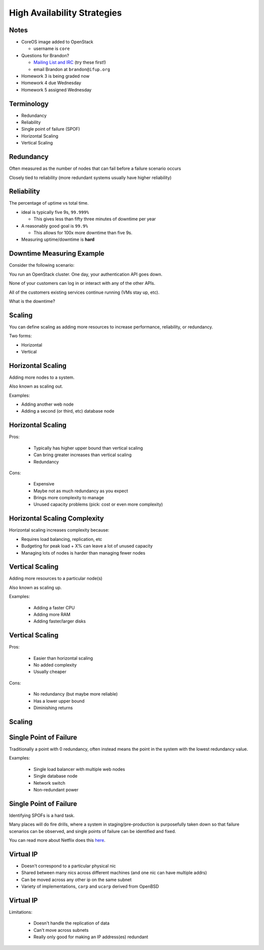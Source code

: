 .. _19_high_availability:

High Availability Strategies
============================


Notes
-----

* CoreOS image added to OpenStack

  * username is ``core``

* Questions for Brandon?

  * `Mailing List and IRC`_ (try these first!)
  * email Brandon at ``brandon@ifup.org``

* Homework 3 is being graded now
* Homework 4 due Wednesday
* Homework 5 assigned Wednesday

.. _Mailing List and IRC: https://coreos.com/community/

Terminology
-----------

* Redundancy
* Reliability
* Single point of failure (SPOF)
* Horizontal Scaling
* Vertical Scaling

Redundancy
----------

Often measured as the number of nodes that can fail before a failure scenario
occurs

Closely tied to reliability (more redundant systems usually have higher
reliability)

Reliability
-----------

The percentage of uptime vs total time.

* ideal is typically five 9s, ``99.999%``

  * This gives less than fifty three minutes of downtime per year

* A reasonably good goal is ``99.9%``

  * This allows for 100x more downtime than five 9s.

* Measuring uptime/downtime is **hard**

Downtime Measuring Example
--------------------------

Consider the following scenario:

You run an OpenStack cluster. One day, your authentication API goes down.

None of your customers can log in or interact with any of the other APIs.

All of the customers existing services continue running (VMs stay up, etc).

What is the downtime?

Scaling
-------

You can define scaling as adding more resources to increase performance,
reliability, or redundancy.

Two forms:

* Horizontal
* Vertical

Horizontal Scaling
------------------

Adding more nodes to a system.

Also known as scaling out.

Examples:

* Adding another web node
* Adding a second (or third, etc) database node

Horizontal Scaling
------------------

Pros:

  * Typically has higher upper bound than vertical scaling
  * Can bring greater increases than vertical scaling
  * Redundancy

Cons:

  * Expensive
  * Maybe not as much redundancy as you expect
  * Brings more complexity to manage
  * Unused capacity problems (pick: cost or even more complexity)

Horizontal Scaling Complexity
-----------------------------

Horizontal scaling increases complexity because:

* Requires load balancing, replication, etc
* Budgeting for peak load + X% can leave a lot of unused capacity
* Managing lots of nodes is harder than managing fewer nodes

Vertical Scaling
----------------

Adding more resources to a particular node(s)

Also known as scaling up.

Examples:

  * Adding a faster CPU
  * Adding more RAM
  * Adding faster/larger disks


Vertical Scaling
----------------

Pros:

  * Easier than horizontal scaling
  * No added complexity
  * Usually cheaper

Cons:

  * No redundancy (but maybe more reliable)
  * Has a lower upper bound
  * Diminishing returns

Scaling
-------

.. figure:: ../_static/scaling.png
   :align: center
   :width: 90%

Single Point of Failure
-----------------------

Traditionally a point with 0 redundancy, often instead means the point
in the system with the lowest redundancy value.

Examples:

  * Single load balancer with multiple web nodes
  * Single database node
  * Network switch
  * Non-redundant power

Single Point of Failure
-----------------------

Identifying SPOFs is a hard task.

Many places will do fire drills, where a system in staging/pre-production
is purposefully taken down so that failure scenarios can be observed, and single
points of failure can be identified and fixed.

You can read more about Netflix does this `here`_.

.. _here: http://techblog.netflix.com/2012/07/chaos-monkey-released-into-wild.html

Virtual IP
----------

* Doesn't correspond to a particular physical nic
* Shared between many nics across different machines (and one nic can have
  multiple addrs)
* Can be moved across any other ip on the same subnet
* Variety of implementations, ``carp`` and ``ucarp`` derived from OpenBSD

Virtual IP
----------

Limitations:

  * Doesn't handle the replication of data
  * Can't move across subnets
  * Really only good for making an IP address(es) redundant

